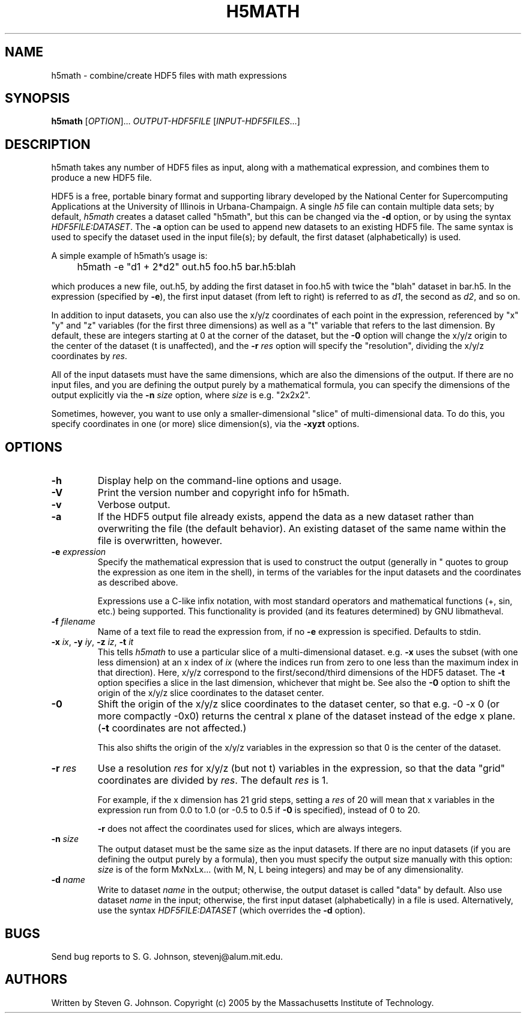 .\" Copyright (c) 1999-2009 Massachusetts Institute of Technology
.\" 
.\" Permission is hereby granted, free of charge, to any person obtaining
.\" a copy of this software and associated documentation files (the
.\" "Software"), to deal in the Software without restriction, including
.\" without limitation the rights to use, copy, modify, merge, publish,
.\" distribute, sublicense, and/or sell copies of the Software, and to
.\" permit persons to whom the Software is furnished to do so, subject to
.\" the following conditions:
.\" 
.\" The above copyright notice and this permission notice shall be
.\" included in all copies or substantial portions of the Software.
.\" 
.\" THE SOFTWARE IS PROVIDED "AS IS", WITHOUT WARRANTY OF ANY KIND,
.\" EXPRESS OR IMPLIED, INCLUDING BUT NOT LIMITED TO THE WARRANTIES OF
.\" MERCHANTABILITY, FITNESS FOR A PARTICULAR PURPOSE AND NONINFRINGEMENT.
.\" IN NO EVENT SHALL THE AUTHORS OR COPYRIGHT HOLDERS BE LIABLE FOR ANY
.\" CLAIM, DAMAGES OR OTHER LIABILITY, WHETHER IN AN ACTION OF CONTRACT,
.\" TORT OR OTHERWISE, ARISING FROM, OUT OF OR IN CONNECTION WITH THE
.\" SOFTWARE OR THE USE OR OTHER DEALINGS IN THE SOFTWARE.
.\"
.TH H5MATH 1 "May 23, 2005" "h5utils" "h5utils"
.SH NAME
h5math \- combine/create HDF5 files with math expressions
.SH SYNOPSIS
.B h5math
[\fIOPTION\fR]... \fIOUTPUT-HDF5FILE\fR [\fIINPUT-HDF5FILES\fR...]
.SH DESCRIPTION
.PP
." Add any additional description here
h5math takes any number of HDF5 files as input, along with a mathematical
expression, and combines them to produce a new HDF5 file.

HDF5 is a free, portable binary format and supporting library developed
by the National Center for Supercomputing Applications at the University
of Illinois in Urbana-Champaign.  A single
.I h5
file can contain multiple data sets; by default,
.I h5math
creates a dataset called "h5math", but this can be changed via the
.B -d
option, or by using the syntax \fIHDF5FILE:DATASET\fR.  The
.B -a
option can be used to append new datasets to an existing HDF5 file.
The same syntax is used to specify the dataset used in the input
file(s); by default, the first dataset (alphabetically) is used.

A simple example of h5math's usage is:
.IP "" 4
h5math -e "d1 + 2*d2" out.h5 foo.h5 bar.h5:blah
.PP
which produces a new file, out.h5, by adding the first dataset in
foo.h5 with twice the "blah" dataset in bar.h5.  In the expression
(specified by \fB-e\fR), the first input dataset (from left to right)
is referred to as \fId1\fR, the second as \fId2\fR, and so on.

In addition to input datasets, you can also use the x/y/z coordinates
of each point in the expression, referenced by "x" "y" and "z"
variables (for the first three dimensions) as well as a "t" variable
that refers to the last dimension.  By default, these are integers starting at 0 at the corner of the dataset, but the
.B -0
option will change the x/y/z origin to the center of the dataset (t is
unaffected), and the
.B -r
.I res
option will specify the "resolution", dividing the x/y/z coordinates
by \fIres\fR.

All of the input datasets must have the same dimensions, which are
also the dimensions of the output.  If there are no input files, and
you are defining the output purely by a mathematical formula, you can
specify the dimensions of the output explicitly via the
.B -n
.I size
option, where
.I size
is e.g. "2x2x2".

Sometimes, however, you want to use only a smaller-dimensional "slice"
of multi-dimensional data.  To do this, you specify coordinates in one
(or more) slice dimension(s), via the
.B -xyzt
options.
.SH OPTIONS
.TP
.B -h
Display help on the command-line options and usage.
.TP
.B -V
Print the version number and copyright info for h5math.
.TP
.B -v
Verbose output.
.TP
.B -a
If the HDF5 output file already exists, append the data as a new
dataset rather than overwriting the file (the default behavior).  An
existing dataset of the same name within the file is overwritten,
however.
.TP
\fB\-e\fR \fIexpression\fR
Specify the mathematical expression that is used to construct the
output (generally in " quotes to group the expression as one item in
the shell), in terms of the variables for the input datasets and
the coordinates as described above.

Expressions use a C-like infix notation, with most standard operators
and mathematical functions (+, sin, etc.) being supported.  This
functionality is provided (and its features determined) by GNU libmatheval.
.TP
\fB\-f\fR \fIfilename\fR
Name of a text file to read the expression from, if no
.B -e
expression is specified.  Defaults to stdin.
.TP
\fB\-x\fR \fIix\fR, \fB\-y\fR \fIiy\fR, \fB\-z\fR \fIiz\fR, \fB\-t\fR \fIit\fR
This tells
.I h5math
to use a particular slice of a multi-dimensional dataset.  e.g.
.B -x
uses the subset (with one less dimension) at an x index of
.I ix
(where the indices run from zero to one less than the maximum index in
that direction).  Here, x/y/z correspond to the first/second/third
dimensions of the HDF5 dataset. The \fB\-t\fR option specifies a slice
in the last dimension, whichever that might be.  See also the
.B -0
option to shift the origin of the x/y/z slice coordinates to the
dataset center.
.TP
.B -0
Shift the origin of the x/y/z slice coordinates to the dataset center,
so that e.g. -0 -x 0 (or more compactly -0x0) returns the central x
plane of the dataset instead of the edge x plane.  (\fB\-t\fR
coordinates are not affected.)

This also shifts the origin of the x/y/z variables in the expression so
that 0 is the center of the dataset.
.TP
\fB\-r\fR \fIres\fR
Use a resolution
.I res
for x/y/z (but not t) variables in the expression, so that the data
"grid" coordinates are divided by \fIres\fR.  The default \fIres\fR is 1.

For example, if the x dimension has 21 grid steps, setting a \fIres\fR
of 20 will mean that x variables in the expression run from 0.0 to
1.0 (or -0.5 to 0.5 if \fB\-0\fR is specified), instead of 0 to 20.

.B -r
does not affect the coordinates used for slices, which are always integers.
.TP
\fB\-n\fR \fIsize\fR
The output dataset must be the same size as the input datasets.  If
there are no input datasets (if you are defining the output purely by
a formula), then you must specify the output size manually with this
option: \fIsize\fR is of the form MxNxLx... (with M, N, L being
integers) and may be of any dimensionality.
.TP
\fB\-d\fR \fIname\fR
Write to dataset
.I name
in the output; otherwise, the output dataset is called "data" by default.
Also use dataset
.I name
in the input; otherwise, the first input dataset (alphabetically) in a
file is used.  Alternatively, use the syntax \fIHDF5FILE:DATASET\fR
(which overrides the
.B -d
option).
.SH BUGS
Send bug reports to S. G. Johnson, stevenj@alum.mit.edu.
.SH AUTHORS
Written by Steven G. Johnson.  Copyright (c) 2005 by the Massachusetts
Institute of Technology.
